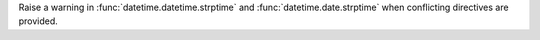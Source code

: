 Raise a warning in :func:`datetime.datetime.strptime` and :func:`datetime.date.strptime`
when conflicting directives are provided.
